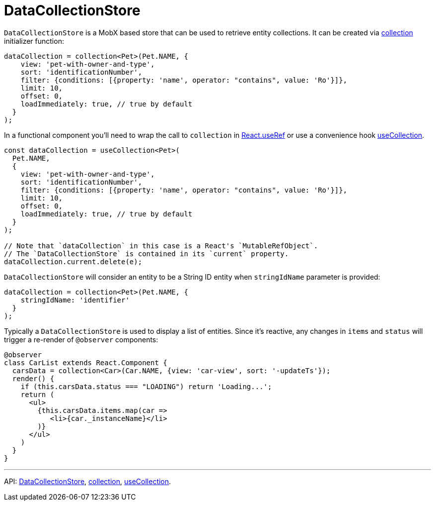 = DataCollectionStore
:api_core_DataCollectionStore: link:../api-reference/jmix-react-core/interfaces/_data_collection_.datacollectionstore.html
:api_core_collection: link:../api-reference/jmix-react-core/modules/_data_collection_.html#collection-1
:api_core_useCollection: link:../api-reference/jmix-react-core/modules/_data_collection_.html#usecollection

`DataCollectionStore` is a MobX based store that can be used to retrieve entity collections. It can be created via {api_core_collection}[collection] initializer function:

[source,typescript]
----
dataCollection = collection<Pet>(Pet.NAME, {
    view: 'pet-with-owner-and-type',
    sort: 'identificationNumber',
    filter: {conditions: [{property: 'name', operator: "contains", value: 'Ro'}]},
    limit: 10,
    offset: 0,
    loadImmediately: true, // true by default
  }
);
----

In a functional component you'll need to wrap the call to `collection` in https://reactjs.org/docs/hooks-reference.html#useref[React.useRef] or use a convenience hook {api_core_useCollection}[useCollection].

[source,typescript]
----
const dataCollection = useCollection<Pet>(
  Pet.NAME,
  {
    view: 'pet-with-owner-and-type',
    sort: 'identificationNumber',
    filter: {conditions: [{property: 'name', operator: "contains", value: 'Ro'}]},
    limit: 10,
    offset: 0,
    loadImmediately: true, // true by default
  }
);

// Note that `dataCollection` in this case is a React's `MutableRefObject`.
// The `DataCollectionStore` is contained in its `current` property.
dataCollection.current.delete(e);
----

`DataCollectionStore` will consider an entity to be a String ID entity when `stringIdName` parameter is provided:

[source,typescript]
----
dataCollection = collection<Pet>(Pet.NAME, {
    stringIdName: 'identifier'
  }
);
----

Typically a `DataCollectionStore` is used to display a list of entities. Since it's reactive, any changes in `items` and `status` will trigger a re-render of `@observer` components:

[source,typescript]
----
@observer
class CarList extends React.Component {
  carsData = collection<Car>(Car.NAME, {view: 'car-view', sort: '-updateTs'});
  render() {
    if (this.carsData.status === "LOADING") return 'Loading...';
    return (
      <ul>
        {this.carsData.items.map(car =>
           <li>{car._instanceName}</li>
        )}
      </ul>
    )
  }
}
----

'''

API: {api_core_DataCollectionStore}[DataCollectionStore], {api_core_collection}[collection], {api_core_useCollection}[useCollection].
